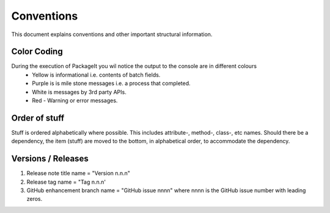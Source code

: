 .. role:: raw-html(raw)
    :format: html
	
===========
Conventions
===========

This document explains conventions and other important structural information.

Color Coding
------------

During the execution of PackageIt you wil notice the output to the console are in different colours
    - Yellow is informational i.e. contents of batch fields.
    - Purple is is mile stone messages i.e. a process that completed.
    - White is messages by 3rd party APIs.
    - Red - Warning or error messages.

Order of stuff
-------------
Stuff is ordered alphabetically where possible.  This includes attribute-, method-, class-, etc names.  Should there be a dependency, the item (stuff) are moved to the bottom, in alphabetical order, to accommodate the dependency.

Versions / Releases
-------------------

1.  Release note title name = "Version n.n.n"
2.  Release tag name = "Tag n.n.n'
3.  GitHub enhancement branch name = "GitHub issue nnnn" where nnnn is the GitHub issue number with leading zeros.
